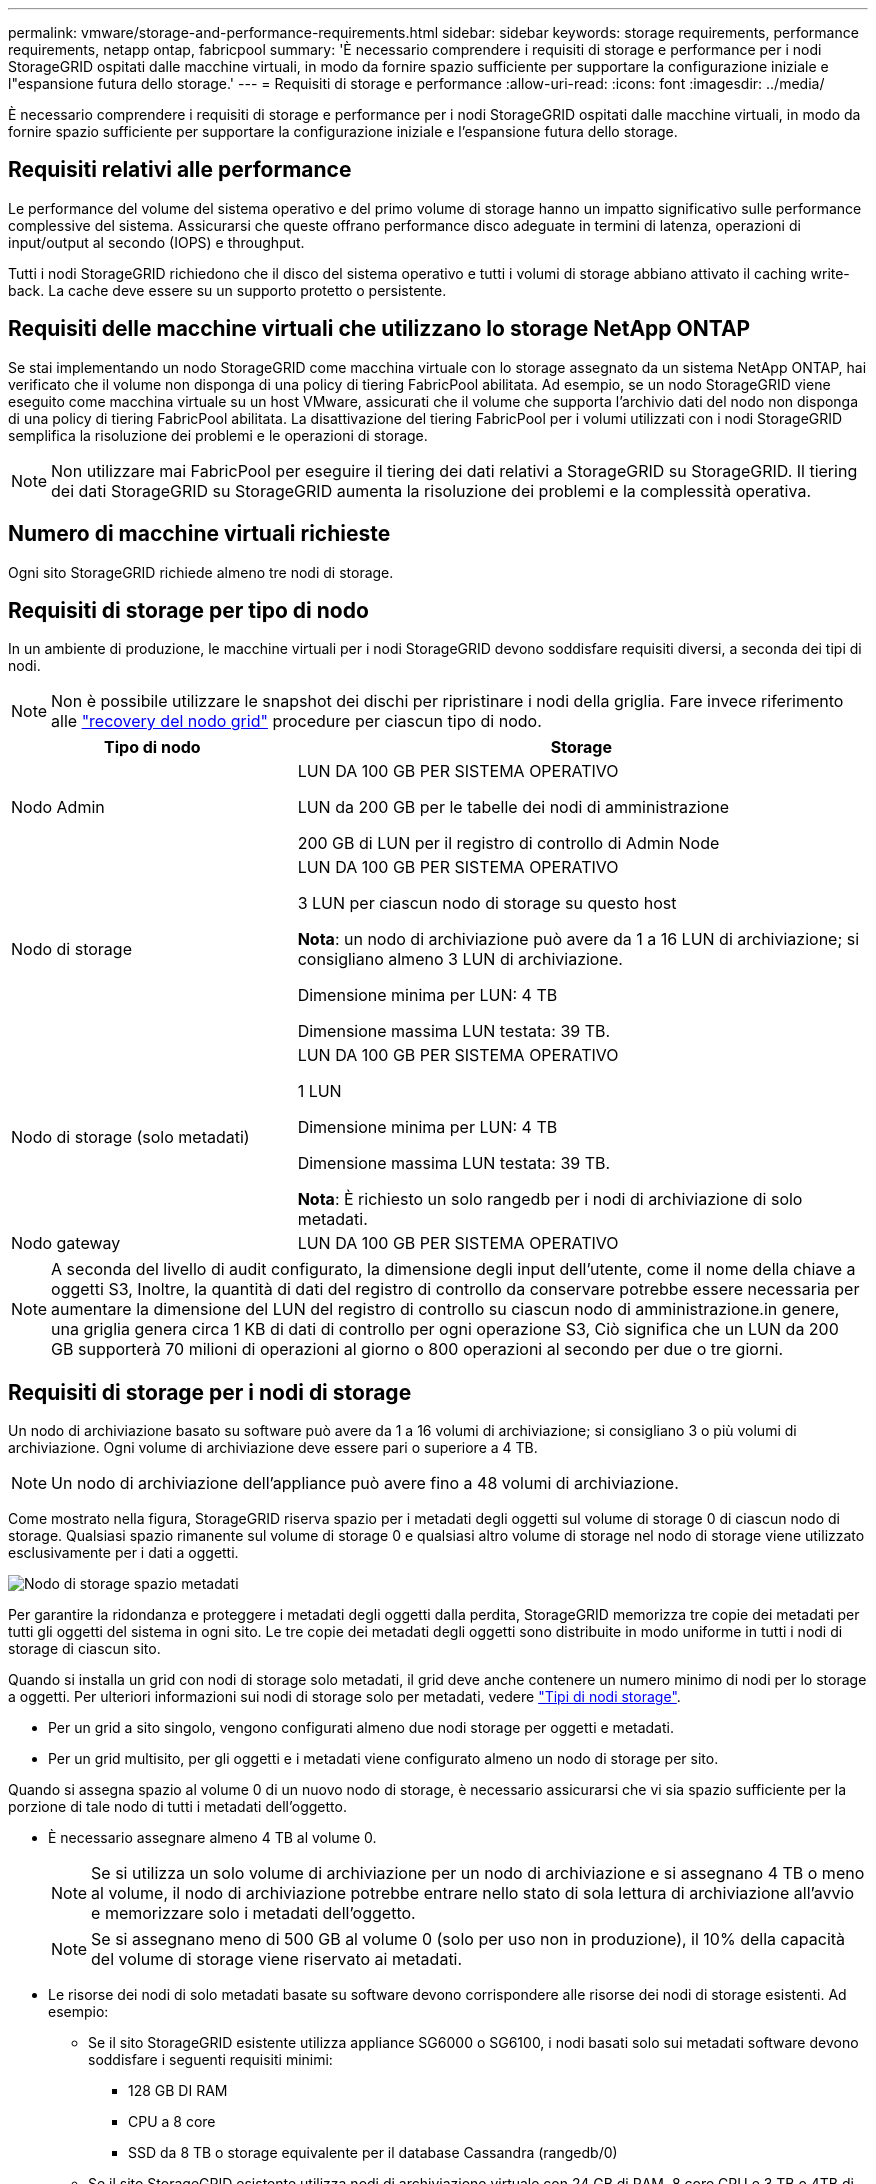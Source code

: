 ---
permalink: vmware/storage-and-performance-requirements.html 
sidebar: sidebar 
keywords: storage requirements, performance requirements, netapp ontap, fabricpool 
summary: 'È necessario comprendere i requisiti di storage e performance per i nodi StorageGRID ospitati dalle macchine virtuali, in modo da fornire spazio sufficiente per supportare la configurazione iniziale e l"espansione futura dello storage.' 
---
= Requisiti di storage e performance
:allow-uri-read: 
:icons: font
:imagesdir: ../media/


[role="lead"]
È necessario comprendere i requisiti di storage e performance per i nodi StorageGRID ospitati dalle macchine virtuali, in modo da fornire spazio sufficiente per supportare la configurazione iniziale e l'espansione futura dello storage.



== Requisiti relativi alle performance

Le performance del volume del sistema operativo e del primo volume di storage hanno un impatto significativo sulle performance complessive del sistema. Assicurarsi che queste offrano performance disco adeguate in termini di latenza, operazioni di input/output al secondo (IOPS) e throughput.

Tutti i nodi StorageGRID richiedono che il disco del sistema operativo e tutti i volumi di storage abbiano attivato il caching write-back. La cache deve essere su un supporto protetto o persistente.



== Requisiti delle macchine virtuali che utilizzano lo storage NetApp ONTAP

Se stai implementando un nodo StorageGRID come macchina virtuale con lo storage assegnato da un sistema NetApp ONTAP, hai verificato che il volume non disponga di una policy di tiering FabricPool abilitata. Ad esempio, se un nodo StorageGRID viene eseguito come macchina virtuale su un host VMware, assicurati che il volume che supporta l'archivio dati del nodo non disponga di una policy di tiering FabricPool abilitata. La disattivazione del tiering FabricPool per i volumi utilizzati con i nodi StorageGRID semplifica la risoluzione dei problemi e le operazioni di storage.


NOTE: Non utilizzare mai FabricPool per eseguire il tiering dei dati relativi a StorageGRID su StorageGRID. Il tiering dei dati StorageGRID su StorageGRID aumenta la risoluzione dei problemi e la complessità operativa.



== Numero di macchine virtuali richieste

Ogni sito StorageGRID richiede almeno tre nodi di storage.



== Requisiti di storage per tipo di nodo

In un ambiente di produzione, le macchine virtuali per i nodi StorageGRID devono soddisfare requisiti diversi, a seconda dei tipi di nodi.


NOTE: Non è possibile utilizzare le snapshot dei dischi per ripristinare i nodi della griglia. Fare invece riferimento alle link:../maintain/warnings-and-considerations-for-grid-node-recovery.html["recovery del nodo grid"] procedure per ciascun tipo di nodo.

[cols="1a,2a"]
|===
| Tipo di nodo | Storage 


 a| 
Nodo Admin
 a| 
LUN DA 100 GB PER SISTEMA OPERATIVO

LUN da 200 GB per le tabelle dei nodi di amministrazione

200 GB di LUN per il registro di controllo di Admin Node



 a| 
Nodo di storage
 a| 
LUN DA 100 GB PER SISTEMA OPERATIVO

3 LUN per ciascun nodo di storage su questo host

*Nota*: un nodo di archiviazione può avere da 1 a 16 LUN di archiviazione; si consigliano almeno 3 LUN di archiviazione.

Dimensione minima per LUN: 4 TB

Dimensione massima LUN testata: 39 TB.



 a| 
Nodo di storage (solo metadati)
 a| 
LUN DA 100 GB PER SISTEMA OPERATIVO

1 LUN

Dimensione minima per LUN: 4 TB

Dimensione massima LUN testata: 39 TB.

*Nota*: È richiesto un solo rangedb per i nodi di archiviazione di solo metadati.



 a| 
Nodo gateway
 a| 
LUN DA 100 GB PER SISTEMA OPERATIVO

|===

NOTE: A seconda del livello di audit configurato, la dimensione degli input dell'utente, come il nome della chiave a oggetti S3, Inoltre, la quantità di dati del registro di controllo da conservare potrebbe essere necessaria per aumentare la dimensione del LUN del registro di controllo su ciascun nodo di amministrazione.in genere, una griglia genera circa 1 KB di dati di controllo per ogni operazione S3, Ciò significa che un LUN da 200 GB supporterà 70 milioni di operazioni al giorno o 800 operazioni al secondo per due o tre giorni.



== Requisiti di storage per i nodi di storage

Un nodo di archiviazione basato su software può avere da 1 a 16 volumi di archiviazione; si consigliano 3 o più volumi di archiviazione.  Ogni volume di archiviazione deve essere pari o superiore a 4 TB.


NOTE: Un nodo di archiviazione dell'appliance può avere fino a 48 volumi di archiviazione.

Come mostrato nella figura, StorageGRID riserva spazio per i metadati degli oggetti sul volume di storage 0 di ciascun nodo di storage. Qualsiasi spazio rimanente sul volume di storage 0 e qualsiasi altro volume di storage nel nodo di storage viene utilizzato esclusivamente per i dati a oggetti.

image::../media/metadata_space_storage_node.png[Nodo di storage spazio metadati]

Per garantire la ridondanza e proteggere i metadati degli oggetti dalla perdita, StorageGRID memorizza tre copie dei metadati per tutti gli oggetti del sistema in ogni sito. Le tre copie dei metadati degli oggetti sono distribuite in modo uniforme in tutti i nodi di storage di ciascun sito.

Quando si installa un grid con nodi di storage solo metadati, il grid deve anche contenere un numero minimo di nodi per lo storage a oggetti. Per ulteriori informazioni sui nodi di storage solo per metadati, vedere link:../primer/what-storage-node-is.html#types-of-storage-nodes["Tipi di nodi storage"].

* Per un grid a sito singolo, vengono configurati almeno due nodi storage per oggetti e metadati.
* Per un grid multisito, per gli oggetti e i metadati viene configurato almeno un nodo di storage per sito.


Quando si assegna spazio al volume 0 di un nuovo nodo di storage, è necessario assicurarsi che vi sia spazio sufficiente per la porzione di tale nodo di tutti i metadati dell'oggetto.

* È necessario assegnare almeno 4 TB al volume 0.
+

NOTE: Se si utilizza un solo volume di archiviazione per un nodo di archiviazione e si assegnano 4 TB o meno al volume, il nodo di archiviazione potrebbe entrare nello stato di sola lettura di archiviazione all'avvio e memorizzare solo i metadati dell'oggetto.

+

NOTE: Se si assegnano meno di 500 GB al volume 0 (solo per uso non in produzione), il 10% della capacità del volume di storage viene riservato ai metadati.

* Le risorse dei nodi di solo metadati basate su software devono corrispondere alle risorse dei nodi di storage esistenti. Ad esempio:
+
** Se il sito StorageGRID esistente utilizza appliance SG6000 o SG6100, i nodi basati solo sui metadati software devono soddisfare i seguenti requisiti minimi:
+
*** 128 GB DI RAM
*** CPU a 8 core
*** SSD da 8 TB o storage equivalente per il database Cassandra (rangedb/0)


** Se il sito StorageGRID esistente utilizza nodi di archiviazione virtuale con 24 GB di RAM, 8 core CPU e 3 TB o 4TB di memorizzazione di metadati, i nodi basati solo sui metadati del software devono utilizzare risorse simili (24 GB di RAM, 8 core CPU e 4TB di memorizzazione di metadati (rangedb/0).
+
Quando si aggiunge un nuovo sito StorageGRID, la capacità totale dei metadati del nuovo sito deve almeno StorageGRID corrispondere ai nodi storage dei siti StorageGRID esistenti e alle nuove risorse del sito.



* Se si sta installando un nuovo sistema (StorageGRID 11.6 o superiore) e ciascun nodo di storage dispone di almeno 128 GB di RAM, assegnare 8 TB o più al volume 0. L'utilizzo di un valore maggiore per il volume 0 può aumentare lo spazio consentito per i metadati su ciascun nodo di storage.
* Quando si configurano diversi nodi di storage per un sito, utilizzare la stessa impostazione per il volume 0, se possibile. Se un sito contiene nodi di storage di dimensioni diverse, il nodo di storage con il volume più piccolo 0 determinerà la capacità dei metadati di quel sito.


Per ulteriori informazioni, visitare il sito Web link:../admin/managing-object-metadata-storage.html["Gestire lo storage dei metadati degli oggetti"].
